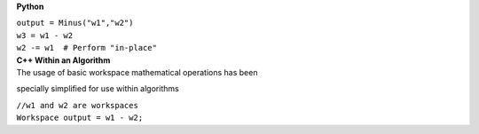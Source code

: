 **Python**

| ``output = Minus("w1","w2")``
| ``w3 = w1 - w2``
| ``w2 -= w1  # Perform "in-place"``

| **C++ Within an Algorithm**
| The usage of basic workspace mathematical operations has been
specially simplified for use within algorithms

| ``//w1 and w2 are workspaces``
| ``Workspace output = w1 - w2;``
